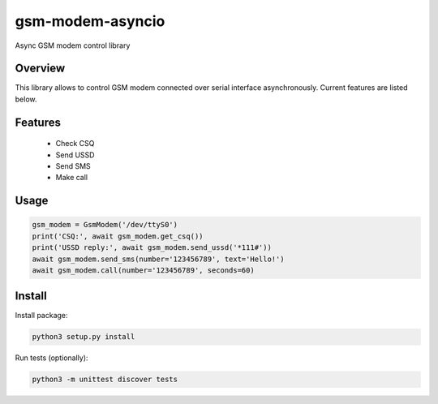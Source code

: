 =================
gsm-modem-asyncio
=================

Async GSM modem control library

Overview
========

This library allows to control GSM modem connected over serial interface asynchronously. Current features are listed below.

Features
========

 * Check CSQ
 * Send USSD
 * Send SMS
 * Make call

Usage
=====

.. code-block:: python

    gsm_modem = GsmModem('/dev/ttyS0')
    print('CSQ:', await gsm_modem.get_csq())
    print('USSD reply:', await gsm_modem.send_ussd('*111#'))
    await gsm_modem.send_sms(number='123456789', text='Hello!')
    await gsm_modem.call(number='123456789', seconds=60)

Install
=======

Install package:

.. code-block:: bash

    python3 setup.py install

Run tests (optionally):

.. code-block:: bash

    python3 -m unittest discover tests
